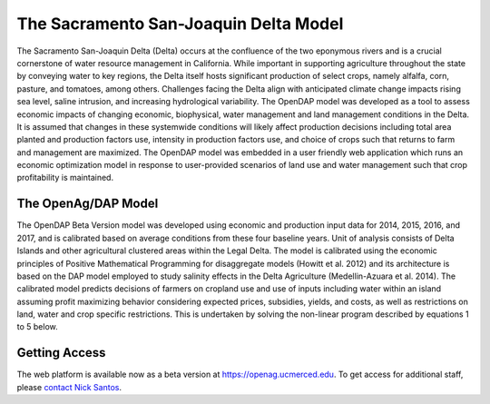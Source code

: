 The Sacramento San-Joaquin Delta Model
========================================

The Sacramento San-Joaquin Delta (Delta) occurs at the confluence of the two
eponymous rivers and is a crucial cornerstone of water resource management in
California. While important in supporting agriculture throughout the state by conveying
water to key regions, the Delta itself hosts significant production of select crops, namely
alfalfa, corn, pasture, and tomatoes, among others. Challenges facing the Delta align
with anticipated climate change impacts rising sea level, saline intrusion, and increasing
hydrological variability. The OpenDAP model was developed as a tool to assess
economic impacts of changing economic, biophysical, water management and land
management conditions in the Delta. It is assumed that changes in these systemwide
conditions will likely affect production decisions including total area planted and
production factors use, intensity in production factors use, and choice of crops such that
returns to farm and management are maximized. The OpenDAP model was embedded
in a user friendly web application which runs an economic optimization model in
response to user-provided scenarios of land use and water management such that crop
profitability is maintained.


The OpenAg/DAP Model
----------------------
The OpenDAP Beta Version model was developed using economic and
production input data for 2014, 2015, 2016, and 2017, and is calibrated based on
average conditions from these four baseline years. Unit of analysis consists of Delta
Islands and other agricultural clustered areas within the Legal Delta. The model is
calibrated using the economic principles of Positive Mathematical Programming for
disaggregate models (Howitt et al. 2012) and its architecture is based on the DAP
model employed to study salinity effects in the Delta Agriculture (Medellin-Azuara et al.
2014). The calibrated model predicts decisions of farmers on cropland use and use of
inputs including water within an island assuming profit maximizing behavior considering
expected prices, subsidies, yields, and costs, as well as restrictions on land, water and
crop specific restrictions. This is undertaken by solving the non-linear program
described by equations 1 to 5 below.

Getting Access
----------------
The web platform is available now as a beta version at https://openag.ucmerced.edu.
To get access for additional staff, please `contact Nick Santos <https://nicksantos.com/about-and-contact/>`_.